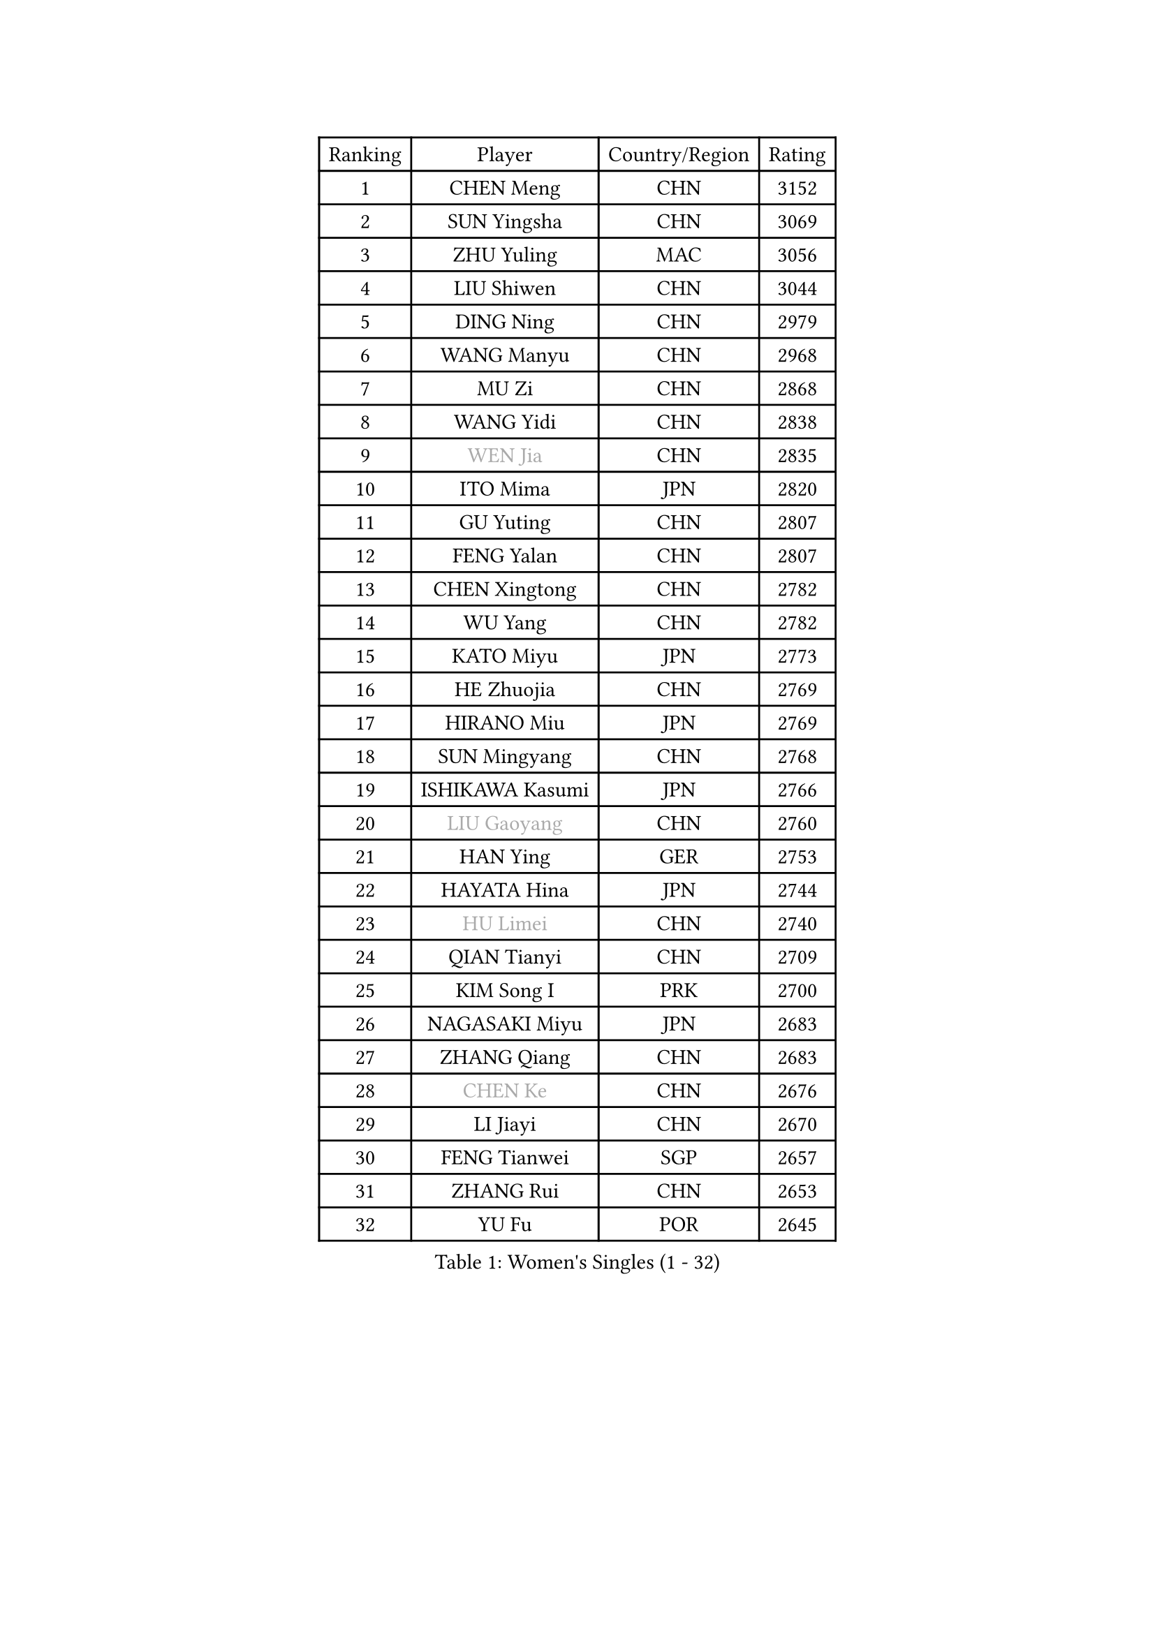 
#set text(font: ("Courier New", "NSimSun"))
#figure(
  caption: "Women's Singles (1 - 32)",
    table(
      columns: 4,
      [Ranking], [Player], [Country/Region], [Rating],
      [1], [CHEN Meng], [CHN], [3152],
      [2], [SUN Yingsha], [CHN], [3069],
      [3], [ZHU Yuling], [MAC], [3056],
      [4], [LIU Shiwen], [CHN], [3044],
      [5], [DING Ning], [CHN], [2979],
      [6], [WANG Manyu], [CHN], [2968],
      [7], [MU Zi], [CHN], [2868],
      [8], [WANG Yidi], [CHN], [2838],
      [9], [#text(gray, "WEN Jia")], [CHN], [2835],
      [10], [ITO Mima], [JPN], [2820],
      [11], [GU Yuting], [CHN], [2807],
      [12], [FENG Yalan], [CHN], [2807],
      [13], [CHEN Xingtong], [CHN], [2782],
      [14], [WU Yang], [CHN], [2782],
      [15], [KATO Miyu], [JPN], [2773],
      [16], [HE Zhuojia], [CHN], [2769],
      [17], [HIRANO Miu], [JPN], [2769],
      [18], [SUN Mingyang], [CHN], [2768],
      [19], [ISHIKAWA Kasumi], [JPN], [2766],
      [20], [#text(gray, "LIU Gaoyang")], [CHN], [2760],
      [21], [HAN Ying], [GER], [2753],
      [22], [HAYATA Hina], [JPN], [2744],
      [23], [#text(gray, "HU Limei")], [CHN], [2740],
      [24], [QIAN Tianyi], [CHN], [2709],
      [25], [KIM Song I], [PRK], [2700],
      [26], [NAGASAKI Miyu], [JPN], [2683],
      [27], [ZHANG Qiang], [CHN], [2683],
      [28], [#text(gray, "CHEN Ke")], [CHN], [2676],
      [29], [LI Jiayi], [CHN], [2670],
      [30], [FENG Tianwei], [SGP], [2657],
      [31], [ZHANG Rui], [CHN], [2653],
      [32], [YU Fu], [POR], [2645],
    )
  )#pagebreak()

#set text(font: ("Courier New", "NSimSun"))
#figure(
  caption: "Women's Singles (33 - 64)",
    table(
      columns: 4,
      [Ranking], [Player], [Country/Region], [Rating],
      [33], [SATO Hitomi], [JPN], [2643],
      [34], [SHI Xunyao], [CHN], [2639],
      [35], [DOO Hoi Kem], [HKG], [2632],
      [36], [CHE Xiaoxi], [CHN], [2628],
      [37], [LI Qian], [CHN], [2625],
      [38], [JEON Jihee], [KOR], [2614],
      [39], [#text(gray, "GU Ruochen")], [CHN], [2601],
      [40], [ANDO Minami], [JPN], [2595],
      [41], [HU Melek], [TUR], [2593],
      [42], [KIHARA Miyuu], [JPN], [2592],
      [43], [LI Qian], [POL], [2590],
      [44], [YANG Xiaoxin], [MON], [2584],
      [45], [LIU Xi], [CHN], [2581],
      [46], [MITTELHAM Nina], [GER], [2574],
      [47], [HASHIMOTO Honoka], [JPN], [2572],
      [48], [CHA Hyo Sim], [PRK], [2564],
      [49], [NI Xia Lian], [LUX], [2564],
      [50], [LIU Fei], [CHN], [2563],
      [51], [SHIBATA Saki], [JPN], [2561],
      [52], [KIM Nam Hae], [PRK], [2558],
      [53], [SUH Hyo Won], [KOR], [2557],
      [54], [CHENG I-Ching], [TPE], [2549],
      [55], [CHOI Hyojoo], [KOR], [2542],
      [56], [FAN Siqi], [CHN], [2538],
      [57], [SZOCS Bernadette], [ROU], [2536],
      [58], [LEE Ho Ching], [HKG], [2532],
      [59], [PESOTSKA Margaryta], [UKR], [2522],
      [60], [SOO Wai Yam Minnie], [HKG], [2520],
      [61], [MATSUDAIRA Shiho], [JPN], [2512],
      [62], [YANG Ha Eun], [KOR], [2504],
      [63], [SOLJA Petrissa], [GER], [2504],
      [64], [YU Mengyu], [SGP], [2502],
    )
  )#pagebreak()

#set text(font: ("Courier New", "NSimSun"))
#figure(
  caption: "Women's Singles (65 - 96)",
    table(
      columns: 4,
      [Ranking], [Player], [Country/Region], [Rating],
      [65], [CHEN Szu-Yu], [TPE], [2494],
      [66], [MORI Sakura], [JPN], [2492],
      [67], [LIU Weishan], [CHN], [2487],
      [68], [EKHOLM Matilda], [SWE], [2482],
      [69], [#text(gray, "MATSUZAWA Marina")], [JPN], [2479],
      [70], [LI Jiao], [NED], [2478],
      [71], [#text(gray, "NING Jing")], [AZE], [2477],
      [72], [KIM Hayeong], [KOR], [2475],
      [73], [SHAN Xiaona], [GER], [2470],
      [74], [HUANG Yingqi], [CHN], [2470],
      [75], [LIU Xin], [CHN], [2468],
      [76], [LI Jie], [NED], [2465],
      [77], [BILENKO Tetyana], [UKR], [2464],
      [78], [HAMAMOTO Yui], [JPN], [2463],
      [79], [LI Fen], [SWE], [2460],
      [80], [POLCANOVA Sofia], [AUT], [2459],
      [81], [LIU Hsing-Yin], [TPE], [2455],
      [82], [LIU Jia], [AUT], [2453],
      [83], [ZENG Jian], [SGP], [2450],
      [84], [KUAI Man], [CHN], [2433],
      [85], [#text(gray, "LI Jiayuan")], [CHN], [2433],
      [86], [EERLAND Britt], [NED], [2430],
      [87], [MAEDA Miyu], [JPN], [2428],
      [88], [SOMA Yumeno], [JPN], [2428],
      [89], [ODO Satsuki], [JPN], [2426],
      [90], [MADARASZ Dora], [HUN], [2425],
      [91], [CHENG Hsien-Tzu], [TPE], [2423],
      [92], [DIAZ Adriana], [PUR], [2423],
      [93], [LEE Zion], [KOR], [2413],
      [94], [#text(gray, "JIA Jun")], [CHN], [2412],
      [95], [MIKHAILOVA Polina], [RUS], [2411],
      [96], [ZHANG Mo], [CAN], [2410],
    )
  )#pagebreak()

#set text(font: ("Courier New", "NSimSun"))
#figure(
  caption: "Women's Singles (97 - 128)",
    table(
      columns: 4,
      [Ranking], [Player], [Country/Region], [Rating],
      [97], [CHEN Yi], [CHN], [2410],
      [98], [NARUMOTO Ayami], [JPN], [2409],
      [99], [#text(gray, "ZUO Yue")], [CHN], [2408],
      [100], [ZHANG Lily], [USA], [2406],
      [101], [LANG Kristin], [GER], [2406],
      [102], [SAWETTABUT Suthasini], [THA], [2406],
      [103], [YUAN Yuan], [CHN], [2406],
      [104], [GRZYBOWSKA-FRANC Katarzyna], [POL], [2404],
      [105], [OJIO Haruna], [JPN], [2402],
      [106], [#text(gray, "MORIZONO Mizuki")], [JPN], [2402],
      [107], [SHIN Yubin], [KOR], [2397],
      [108], [TIAN Yuan], [CRO], [2394],
      [109], [PYON Song Gyong], [PRK], [2394],
      [110], [POTA Georgina], [HUN], [2393],
      [111], [SHAO Jieni], [POR], [2388],
      [112], [BATRA Manika], [IND], [2388],
      [113], [MATELOVA Hana], [CZE], [2387],
      [114], [LIN Ye], [SGP], [2382],
      [115], [SUN Jiayi], [CRO], [2381],
      [116], [TAN Wenling], [ITA], [2380],
      [117], [YOON Hyobin], [KOR], [2377],
      [118], [SAMARA Elizabeta], [ROU], [2377],
      [119], [LEE Eunhye], [KOR], [2374],
      [120], [MORIZONO Misaki], [JPN], [2372],
      [121], [GUO Yuhan], [CHN], [2370],
      [122], [#text(gray, "SO Eka")], [JPN], [2365],
      [123], [LI Xiang], [ITA], [2365],
      [124], [BERGSTROM Linda], [SWE], [2365],
      [125], [#text(gray, "YAN Chimei")], [SMR], [2365],
      [126], [YOO Eunchong], [KOR], [2364],
      [127], [#text(gray, "MORITA Ayane")], [JPN], [2363],
      [128], [WANG Amy], [USA], [2363],
    )
  )
